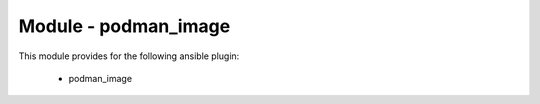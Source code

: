 =====================
Module - podman_image
=====================


This module provides for the following ansible plugin:

    * podman_image


.. ansibleautoplugin::
   :module: tripleo_ansible/ansible_plugins/modules/podman_image.py
   :documentation: true
   :examples: false
